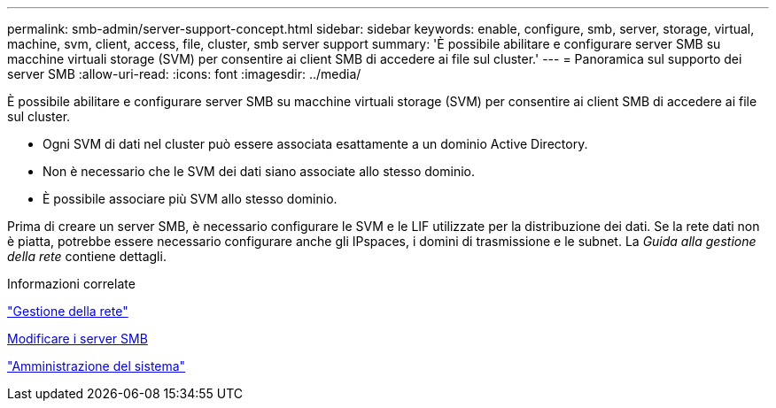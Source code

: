 ---
permalink: smb-admin/server-support-concept.html 
sidebar: sidebar 
keywords: enable, configure, smb, server, storage, virtual, machine, svm, client, access, file, cluster, smb server support 
summary: 'È possibile abilitare e configurare server SMB su macchine virtuali storage (SVM) per consentire ai client SMB di accedere ai file sul cluster.' 
---
= Panoramica sul supporto dei server SMB
:allow-uri-read: 
:icons: font
:imagesdir: ../media/


[role="lead"]
È possibile abilitare e configurare server SMB su macchine virtuali storage (SVM) per consentire ai client SMB di accedere ai file sul cluster.

* Ogni SVM di dati nel cluster può essere associata esattamente a un dominio Active Directory.
* Non è necessario che le SVM dei dati siano associate allo stesso dominio.
* È possibile associare più SVM allo stesso dominio.


Prima di creare un server SMB, è necessario configurare le SVM e le LIF utilizzate per la distribuzione dei dati. Se la rete dati non è piatta, potrebbe essere necessario configurare anche gli IPspaces, i domini di trasmissione e le subnet. La _Guida alla gestione della rete_ contiene dettagli.

.Informazioni correlate
link:../networking/index.html["Gestione della rete"]

xref:modify-servers-task.html[Modificare i server SMB]

link:../system-admin/index.html["Amministrazione del sistema"]
